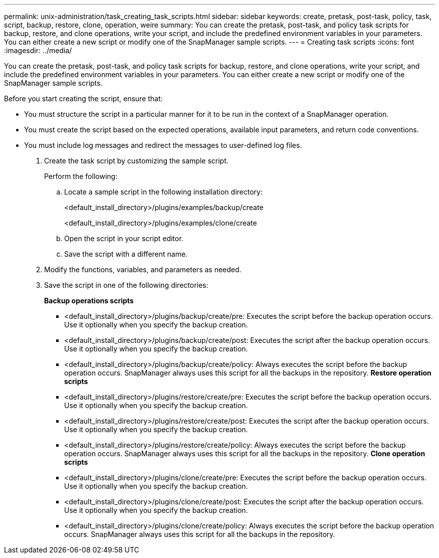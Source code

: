 ---
permalink: unix-administration/task_creating_task_scripts.html
sidebar: sidebar
keywords: create, pretask, post-task, policy, task, script, backup, restore, clone, operation, weire
summary: You can create the pretask, post-task, and policy task scripts for backup, restore, and clone operations, write your script, and include the predefined environment variables in your parameters. You can either create a new script or modify one of the SnapManager sample scripts.
---
= Creating task scripts
:icons: font
:imagesdir: ../media/

[.lead]
You can create the pretask, post-task, and policy task scripts for backup, restore, and clone operations, write your script, and include the predefined environment variables in your parameters. You can either create a new script or modify one of the SnapManager sample scripts.

Before you start creating the script, ensure that:

* You must structure the script in a particular manner for it to be run in the context of a SnapManager operation.
* You must create the script based on the expected operations, available input parameters, and return code conventions.
* You must include log messages and redirect the messages to user-defined log files.

. Create the task script by customizing the sample script.
+
Perform the following:

 .. Locate a sample script in the following installation directory:
+
<default_install_directory>/plugins/examples/backup/create
+
<default_install_directory>/plugins/examples/clone/create

 .. Open the script in your script editor.
 .. Save the script with a different name.

. Modify the functions, variables, and parameters as needed.
. Save the script in one of the following directories:
+
*Backup operations scripts*

 ** <default_install_directory>/plugins/backup/create/pre: Executes the script before the backup operation occurs. Use it optionally when you specify the backup creation.
 ** <default_install_directory>/plugins/backup/create/post: Executes the script after the backup operation occurs. Use it optionally when you specify the backup creation.
 ** <default_install_directory>/plugins/backup/create/policy: Always executes the script before the backup operation occurs. SnapManager always uses this script for all the backups in the repository.
*Restore operation scripts*
 ** <default_install_directory>/plugins/restore/create/pre: Executes the script before the backup operation occurs. Use it optionally when you specify the backup creation.
 ** <default_install_directory>/plugins/restore/create/post: Executes the script after the backup operation occurs. Use it optionally when you specify the backup creation.
 ** <default_install_directory>/plugins/restore/create/policy: Always executes the script before the backup operation occurs. SnapManager always uses this script for all the backups in the repository.
*Clone operation scripts*
 ** <default_install_directory>/plugins/clone/create/pre: Executes the script before the backup operation occurs. Use it optionally when you specify the backup creation.
 ** <default_install_directory>/plugins/clone/create/post: Executes the script after the backup operation occurs. Use it optionally when you specify the backup creation.
 ** <default_install_directory>/plugins/clone/create/policy: Always executes the script before the backup operation occurs. SnapManager always uses this script for all the backups in the repository.
